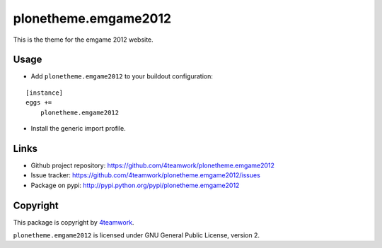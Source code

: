 plonetheme.emgame2012
=====================

This is the theme for the emgame 2012 website.



Usage
-----

- Add ``plonetheme.emgame2012`` to your buildout configuration:

::

    [instance]
    eggs +=
        plonetheme.emgame2012

- Install the generic import profile.


Links
-----

- Github project repository: https://github.com/4teamwork/plonetheme.emgame2012
- Issue tracker: https://github.com/4teamwork/plonetheme.emgame2012/issues
- Package on pypi: http://pypi.python.org/pypi/plonetheme.emgame2012


Copyright
---------

This package is copyright by `4teamwork <http://www.4teamwork.ch/>`_.

``plonetheme.emgame2012`` is licensed under GNU General Public License, version 2.
